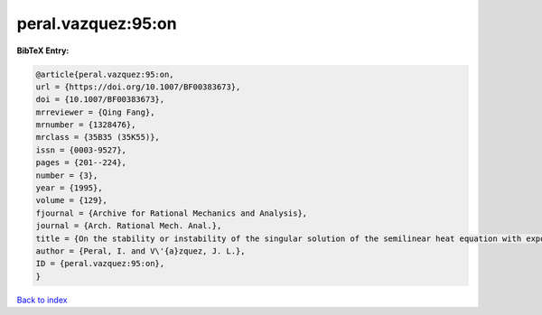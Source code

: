 peral.vazquez:95:on
===================

.. :cite:t:`peral.vazquez:95:on`

.. bibliography:: ../../All.bib

**BibTeX Entry:**

.. code-block:: bibtex

   @article{peral.vazquez:95:on,
   url = {https://doi.org/10.1007/BF00383673},
   doi = {10.1007/BF00383673},
   mrreviewer = {Qing Fang},
   mrnumber = {1328476},
   mrclass = {35B35 (35K55)},
   issn = {0003-9527},
   pages = {201--224},
   number = {3},
   year = {1995},
   volume = {129},
   fjournal = {Archive for Rational Mechanics and Analysis},
   journal = {Arch. Rational Mech. Anal.},
   title = {On the stability or instability of the singular solution of the semilinear heat equation with exponential reaction term},
   author = {Peral, I. and V\'{a}zquez, J. L.},
   ID = {peral.vazquez:95:on},
   }

`Back to index <../index>`_

